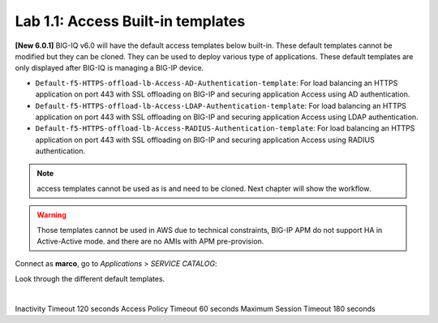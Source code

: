 Lab 1.1: Access Built-in templates
----------------------------------
**[New 6.0.1]** BIG-IQ v6.0 will have the default access templates below built-in. These default templates cannot be modified but they can be cloned.
They can be used to deploy various type of applications. These default templates are only displayed after BIG-IQ is managing a BIG-IP device.

- ``Default-f5-HTTPS-offload-lb-Access-AD-Authentication-template``: For load balancing an HTTPS application on port 443 with SSL offloading on BIG-IP and securing application Access using AD authentication.
- ``Default-f5-HTTPS-offload-lb-Access-LDAP-Authentication-template``: For load balancing an HTTPS application on port 443 with SSL offloading on BIG-IP and securing application Access using LDAP authentication.
- ``Default-f5-HTTPS-offload-lb-Access-RADIUS-Authentication-template``: For load balancing an HTTPS application on port 443 with SSL offloading on BIG-IP and securing application Access using RADIUS authentication.

.. note:: access templates cannot be used as is and need to be cloned. Next chapter will show the workflow.

.. warning:: Those templates cannot be used in AWS due to technical constraints, BIG-IP APM do not support HA in Active-Active mode. and there are no AMIs with APM pre-provision.

Connect as **marco**, go to *Applications* > *SERVICE CATALOG*:

Look through the different default templates.

.. image:: ../pictures/module1/img_module1_lab1_1.png
  :align: center

|

Inactivity Timeout	120 seconds
Access Policy Timeout	60 seconds
Maximum Session Timeout	180 seconds